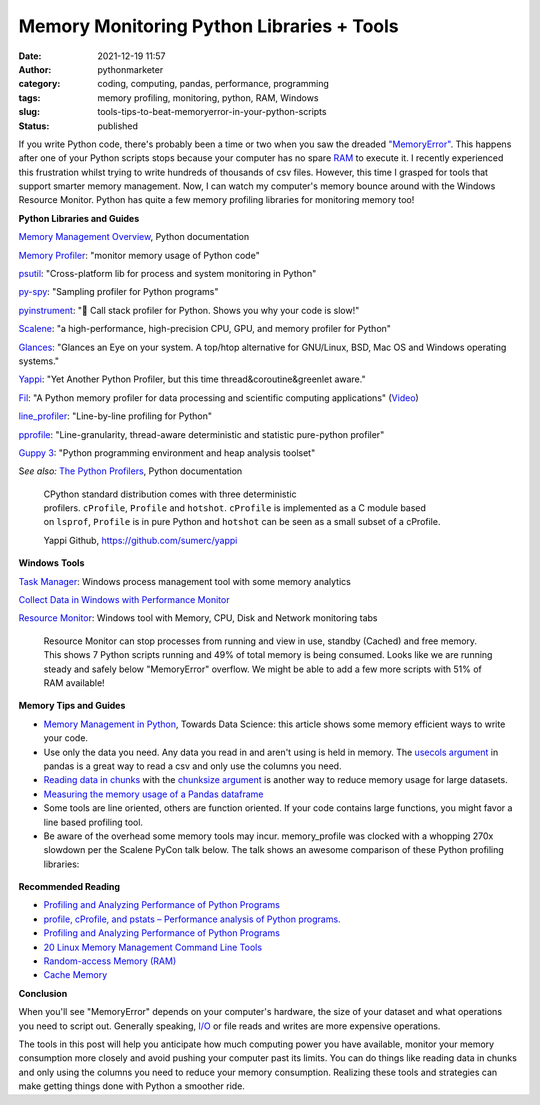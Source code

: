 Memory Monitoring Python Libraries + Tools
##########################################
:date: 2021-12-19 11:57
:author: pythonmarketer
:category: coding, computing, pandas, performance, programming
:tags: memory profiling, monitoring, python, RAM, Windows
:slug: tools-tips-to-beat-memoryerror-in-your-python-scripts
:status: published

If you write Python code, there's probably been a time or two when you saw the dreaded `"MemoryError" <https://docs.python.org/3/library/exceptions.html#MemoryError>`__. This happens after one of your Python scripts stops because your computer has no spare `RAM <https://en.wikipedia.org/wiki/Random-access_memory>`__ to execute it. I recently experienced this frustration whilst trying to write hundreds of thousands of csv files. However, this time I grasped for tools that support smarter memory management. Now, I can watch my computer's memory bounce around with the Windows Resource Monitor. Python has quite a few memory profiling libraries for monitoring memory too!

**Python Libraries and Guides**

`Memory Management Overview <https://docs.python.org/3/c-api/memory.html>`__, Python documentation

`Memory Profiler <https://github.com/pythonprofilers/memory_profiler>`__: "monitor memory usage of Python code"

`psutil <https://github.com/giampaolo/psutil>`__: "Cross-platform lib for process and system monitoring in Python"

`py-spy <https://github.com/benfred/py-spy>`__: "Sampling profiler for Python programs"

`pyinstrument <https://github.com/joerick/pyinstrument>`__: "🚴 Call stack profiler for Python. Shows you why your code is slow!"

`Scalene <https://github.com/plasma-umass/scalene>`__: "a high-performance, high-precision CPU, GPU, and memory profiler for Python"

`G <https://github.com/nicolargo/glances>`__\ `lances <https://github.com/nicolargo/glances>`__: "Glances an Eye on your system. A top/htop alternative for GNU/Linux, BSD, Mac OS and Windows operating systems."

`Yappi <https://github.com/sumerc/yappi>`__: "Yet Another Python Profiler, but this time thread&coroutine&greenlet aware."

`Fil <https://github.com/pythonspeed/filprofiler>`__: "A Python memory profiler for data processing and scientific computing applications" (`Video <https://www.youtube.com/watch?v=2nKvzVIUjLE&ab_channel=PyninsulaOfficial>`__)

`line_profiler <https://github.com/pyutils/line_profiler>`__: "Line-by-line profiling for Python"

`pprofile <https://github.com/vpelletier/pprofile>`__: "Line-granularity, thread-aware deterministic and statistic pure-python profiler"

`Guppy 3 <https://github.com/zhuyifei1999/guppy3/>`__: "Python programming environment and heap analysis toolset"

S\ *ee also:* `The Python Profilers <https://docs.python.org/3/library/profile.html>`__, Python documentation

   CPython standard distribution comes with three deterministic profilers. ``cProfile``, ``Profile`` and ``hotshot``. ``cProfile`` is implemented as a C module based on ``lsprof``, ``Profile`` is in pure Python and ``hotshot`` can be seen as a small subset of a cProfile.

   Yappi Github, https://github.com/sumerc/yappi\ 

**Windows** **Tools**

`Task Manager <https://en.wikipedia.org/wiki/Windows_Task_Manager#:~:text=The%20program%20can%20be%20started,typing%20taskmgr%20in%20the%20File>`__: Windows process management tool with some memory analytics

`Collect Data in Windows with Performance Monitor <https://help.tableau.com/current/server/en-us/perf_collect_perfmon.htm>`__

`Resource Monitor <https://en.wikipedia.org/wiki/Resource_Monitor>`__: Windows tool with Memory, CPU, Disk and Network monitoring tabs

.. figure:: https://pythonmarketer.files.wordpress.com/2021/12/resource-monitor-labels-full.jpg?w=796
   :alt: Resource Monitor can stop processes from running and view in use, standby (Cached) and free memory. This shows 7 Python scripts running and 49% of total memory is being consumed. Looks like we are running steady and safely below "MemoryError" overflow. We might be able to add a few more scripts with 51% of RAM available!
   :figclass: wp-image-6300

   Resource Monitor can stop processes from running and view in use, standby (Cached) and free memory. This shows 7 Python scripts running and 49% of total memory is being consumed. Looks like we are running steady and safely below "MemoryError" overflow. We might be able to add a few more scripts with 51% of RAM available!

**Memory Tips and Guides**

-  `Memory Management in Python <https://towardsdatascience.com/memory-management-in-python-6bea0c8aecc9>`__, Towards Data Science: this article shows some memory efficient ways to write your code.
-  Use only the data you need. Any data you read in and aren't using is held in memory. The `usecols argument <https://pandas.pydata.org/docs/reference/api/pandas.read_csv.html>`__ in pandas is a great way to read a csv and only use the columns you need.
-  `Reading data in chunks <https://pythonspeed.com/articles/chunking-pandas/>`__ with the `chunksize argument <https://github.com/pandas-dev/pandas/blob/v1.3.5/pandas/io/parsers/readers.py#L491-L586>`__ is another way to reduce memory usage for large datasets.
-  `Measuring the memory usage of a Pandas dataframe <https://pythonspeed.com/articles/pandas-dataframe-series-memory-usage/>`__
-  Some tools are line oriented, others are function oriented. If your code contains large functions, you might favor a line based profiling tool.
-  Be aware of the overhead some memory tools may incur. memory_profile was clocked with a whopping 270x slowdown per the Scalene PyCon talk below. The talk shows an awesome comparison of these Python profiling libraries:

.. figure:: https://pythonmarketer.files.wordpress.com/2021/12/scalene-pycon-us-2021-memory-library-comparison.png?w=1024
   :alt: 
   :figclass: wp-image-6330

**Recommended Reading**

-  `Profiling and Analyzing Performance of Python Programs <https://martinheinz.dev/blog/64>`__
-  `profile, cProfile, and pstats – Performance analysis of Python programs. <http://pymotw.com/2/profile/>`__
-  `Profiling and Analyzing Performance of Python Programs <https://martinheinz.dev/blog/64>`__
-  `20 Linux Memory Management Command Line Tools <https://www.tecmint.com/command-line-tools-to-monitor-linux-performance/>`__
-  `Random-access Memory (RAM) <https://en.wikipedia.org/wiki/Random-access_memory>`__
-  `Cache Memory <https://computersciencewiki.org/index.php/Cache_memory>`__

**Conclusion**

When you'll see "MemoryError" depends on your computer's hardware, the size of your dataset and what operations you need to script out. Generally speaking, `I/O <https://en.wikipedia.org/wiki/Input/output>`__ or file reads and writes are more expensive operations.

The tools in this post will help you anticipate how much computing power you have available, monitor your memory consumption more closely and avoid pushing your computer past its limits. You can do things like reading data in chunks and only using the columns you need to reduce your memory consumption. Realizing these tools and strategies can make getting things done with Python a smoother ride.
